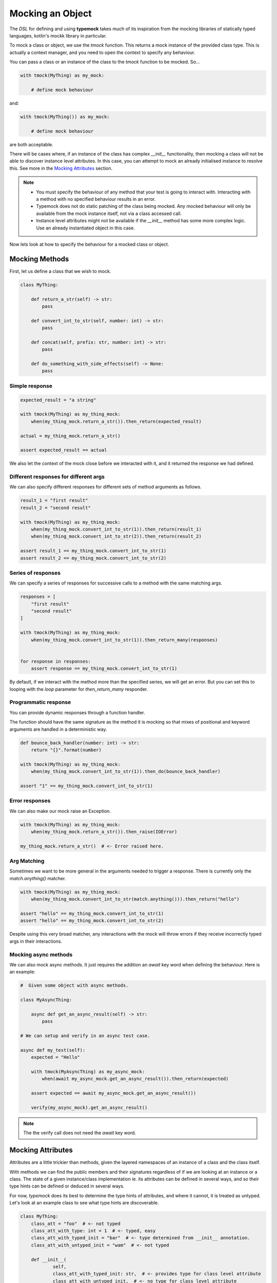Mocking an Object
=================

The `DSL` for defining and using **typemock** takes much of its inspiration from the mocking libraries of statically typed languages, kotlin's mockk library in particular.

To mock a class or object, we use the `tmock` function. This returns a mock instance of the provided class type. This is actually a context manager, and you need to open the context to specify any behaviour.

You can pass a class or an instance of the class to the `tmock` function to be mocked. So...

.. code-block:: python

    with tmock(MyThing) as my_mock:

        # define mock behaviour

and:

.. code-block:: python

    with tmock(MyThing()) as my_mock:

        # define mock behaviour

are both acceptable.

There will be cases where, if an instance of the class has complex `__init__` functionality, then mocking a class will not be able to discover instance level attributes. In this case, you can attempt to mock an already initialised instance to resolve this. See more in the `Mocking Attributes`_ section.

.. note::

    - You must specify the behaviour of any method that your test is going to interact with. Interacting with a method with no specified behaviour results in an error.
    - Typemock does not do static patching of the class being mocked. Any mocked behaviour will only be available from the mock instance itself, not via a class accessed call.
    - Instance level attributes might not be available if the `__init__` method has some more complex logic. Use an already instantiated object in this case.

Now lets look at how to specify the behaviour for a mocked class or object.

Mocking Methods
###############

First, let us define a class that we wish to mock.

.. code-block:: python

    class MyThing:

        def return_a_str(self) -> str:
            pass

        def convert_int_to_str(self, number: int) -> str:
            pass

        def concat(self, prefix: str, number: int) -> str:
            pass

        def do_something_with_side_effects(self) -> None:
            pass

Simple response
---------------

.. code-block:: python

    expected_result = "a string"

    with tmock(MyThing) as my_thing_mock:
        when(my_thing_mock.return_a_str()).then_return(expected_result)

    actual = my_thing_mock.return_a_str()

    assert expected_result == actual

We also let the context of the mock close before we interacted with it, and it returned the response we had defined.

Different responses for different args
--------------------------------------

We can also specify different responses for different sets of method arguments as follows.

.. code-block:: python

    result_1 = "first result"
    result_2 = "second result"

    with tmock(MyThing) as my_thing_mock:
        when(my_thing_mock.convert_int_to_str(1)).then_return(result_1)
        when(my_thing_mock.convert_int_to_str(2)).then_return(result_2)

    assert result_1 == my_thing_mock.convert_int_to_str(1)
    assert result_2 == my_thing_mock.convert_int_to_str(2)


Series of responses
-------------------

We can specify a series of responses for successive calls to a method with the same matching args.

.. code-block:: python

    responses = [
        "first result"
        "second result"
    ]

    with tmock(MyThing) as my_thing_mock:
        when(my_thing_mock.convert_int_to_str(1)).then_return_many(responses)


    for response in responses:
        assert response == my_thing_mock.convert_int_to_str(1)


By default, if we interact with the method more than the specified series, we will get an error. But you can set this to looping with the `loop` parameter for `then_return_many` responder.

Programmatic response
---------------------

You can provide dynamic responses through a function handler.

The function should have the same signature as the method it is mocking so that mixes of positional and keyword arguments are handled in a deterministic way.

.. code-block:: python

    def bounce_back_handler(number: int) -> str:
        return "{}".format(number)

    with tmock(MyThing) as my_thing_mock:
        when(my_thing_mock.convert_int_to_str(1)).then_do(bounce_back_handler)

    assert "1" == my_thing_mock.convert_int_to_str(1)

Error responses
---------------

We can also make our mock raise an Exception.

.. code-block:: python

    with tmock(MyThing) as my_thing_mock:
        when(my_thing_mock.return_a_str()).then_raise(IOError)

    my_thing_mock.return_a_str()  # <- Error raised here.

Arg Matching
------------

Sometimes we want to be more general in the arguments needed to trigger a response. There is currently only the `match.anything()` matcher.

.. code-block:: python

    with tmock(MyThing) as my_thing_mock:
        when(my_thing_mock.convert_int_to_str(match.anything())).then_return("hello")

    assert "hello" == my_thing_mock.convert_int_to_str(1)
    assert "hello" == my_thing_mock.convert_int_to_str(2)

Despite using this very broad matcher, any interactions with the mock will throw errors if they receive incorrectly typed args in their interactions.

Mocking async methods
---------------------

We can also mock async methods. It just requires the addition an `await` key word when defining the behaviour. Here is an example:

.. code-block:: python

    #  Given some object with async methods.

    class MyAsyncThing:

        async def get_an_async_result(self) -> str:
            pass

    # We can setup and verify in an async test case.

    async def my_test(self):
        expected = "Hello"

        with tmock(MyAsyncThing) as my_async_mock:
            when(await my_async_mock.get_an_async_result()).then_return(expected)

        assert expected == await my_async_mock.get_an_async_result())

        verify(my_async_mock).get_an_async_result()


.. note::
    The the verify call does not need the `await` key word.

Mocking Attributes
##################

Attributes are a little trickier than methods, given the layered namespaces of an instance of a class and the class itself.

With methods we can find the public members and their signatures regardless of if we are looking at an instance or a class.
The state of a given instance/class implementation ie. its attributes can be defined in several ways, and so their type hints can be defined or deduced in several ways.

For now, `typemock` does its best to determine the type hints of attributes, and where it cannot, it is treated as untyped. Let's look at an example class to see what type hints are discoverable.

.. code-block:: python

    class MyThing:
        class_att = "foo"  # <- not typed
        class_att_with_type: int = 1  # <- typed, easy
        class_att_with_typed_init = "bar"  # <- type determined from __init__ annotation.
        class_att_with_untyped_init = "wam"  # <- not typed

        def __init__(
                self,
                class_att_with_typed_init: str,  # <- provides type for class level attribute
                class_att_with_untyped_init,  # <- no type for class level attribute
                instance_att_typed_init: int,  # <- provides type for instance attribute
                instance_att_untyped_init,  # <- not typed
        ):
            self.class_att_with_typed_init = class_att_with_typed_init
            self.class_att_with_untyped_init = class_att_with_untyped_init  # <- not typed
            self.instance_att_typed_init = instance_att_typed_init  # <- type from init
            self.instance_att_untyped_init = instance_att_untyped_init  # <- not typed
            self.instance_att_no_init: str = "hello"  # <- has a type hint, but not discoverable = not typed

It might take some time to digest that, but essentially, effective attribute type hinting takes place either at a class level, or in the `__init__` method signature.

If you pass in a class to the `tmock` function, typemock will try to instantiate an instance of the class so that it can discover instance level attributes. If some more complicated logic occurs in the `__init__` method though, typemock may not be able to do this, and will log a warning.
In this case, if you want to mock an instance level attribute you will need to provide an already instantiated instance to the `tmock` function.


To some up the basic guidelines for mocking attributes:

    - Define your type hints at a class level or in the `__init__` method signature.
    - If the `__init__` method of the class has some more complex logic, you may need to provide an instantiated instance to `tmock`

Depending on how this works in practice this may change, or some config may be introduced to assume attribute types from initial values.

With that quirkiness explained to some extent, let us look at how to actually mock an attribute. We will use this simpler class for the examples:

.. code-block:: python

    class MyThing:

            name: str = "anonymous"


.. note::

    Currently, it is also not necessary to always specify behaviour of an attribute. It will by default return the value it was initialised with.

Simple Get
----------

Just as with a method call, we can specify the response of a `get`.

.. code-block:: python

    with tmock(MyThing) as my_thing_mock:
        when(my_thing_mock.name).then_return("foo")

    assert my_thing_mock.name == "foo"


Get Many
--------

.. code-block:: python

    expected_results = [
       "foo",
       "bar"
    ]

    with tmock(MyThing) as my_thing_mock:
        when(my_thing_mock.name).then_return_many(expected_results)

    for expected in expected_results:
        assert my_thing_mock.name == expected

You can also provide the `loop=True` arg to make this behaviour loop through the list.


Get Raise
----------

.. code-block:: python

    with tmock(MyThing) as my_thing_mock:
        when(my_thing_mock.name).then_raise(IOError)

    my_thing_mock.name  # <- Error raised here.

Get programmatic response
-------------------------

As with methods, you can provide dynamic responses through a function handler.

It might be useful if you do want to wire up some stateful mocking/faking or have some other dependency.

.. code-block:: python

    def name_get_handler():
        return "my name"

    with tmock(MyThing) as my_thing_mock:
        when(my_thing_mock.name).then_do(name_get_handler)

    assert "my name" == my_thing_mock.name

